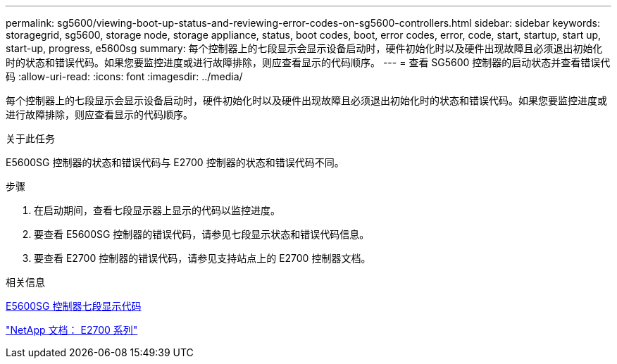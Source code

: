 ---
permalink: sg5600/viewing-boot-up-status-and-reviewing-error-codes-on-sg5600-controllers.html 
sidebar: sidebar 
keywords: storagegrid, sg5600, storage node, storage appliance, status, boot codes, boot, error codes, error, code, start, startup, start up, start-up, progress, e5600sg 
summary: 每个控制器上的七段显示会显示设备启动时，硬件初始化时以及硬件出现故障且必须退出初始化时的状态和错误代码。如果您要监控进度或进行故障排除，则应查看显示的代码顺序。 
---
= 查看 SG5600 控制器的启动状态并查看错误代码
:allow-uri-read: 
:icons: font
:imagesdir: ../media/


[role="lead"]
每个控制器上的七段显示会显示设备启动时，硬件初始化时以及硬件出现故障且必须退出初始化时的状态和错误代码。如果您要监控进度或进行故障排除，则应查看显示的代码顺序。

.关于此任务
E5600SG 控制器的状态和错误代码与 E2700 控制器的状态和错误代码不同。

.步骤
. 在启动期间，查看七段显示器上显示的代码以监控进度。
. 要查看 E5600SG 控制器的错误代码，请参见七段显示状态和错误代码信息。
. 要查看 E2700 控制器的错误代码，请参见支持站点上的 E2700 控制器文档。


.相关信息
xref:e5600sg-controller-seven-segment-display-codes.adoc[E5600SG 控制器七段显示代码]

http://mysupport.netapp.com/documentation/productlibrary/index.html?productID=61765["NetApp 文档： E2700 系列"^]
